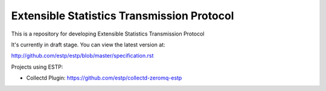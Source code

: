 ===========================================
Extensible Statistics Transmission Protocol
===========================================

This is a repository for developing Extensible Statistics Transmission Protocol

It's currently in draft stage. You can view the latest version at:

http://github.com/estp/estp/blob/master/specification.rst

Projects using ESTP:

* Collectd Plugin: https://github.com/estp/collectd-zeromq-estp


